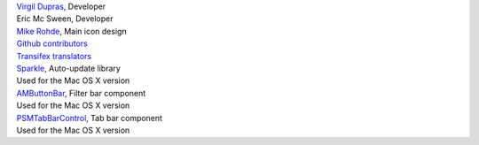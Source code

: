 | `Virgil Dupras <http://www.hardcoded.net>`__, Developer

| Eric Mc Sween, Developer

| `Mike Rohde <http://www.rohdesign.com>`__, Main icon design

| `Github contributors <https://github.com/hsoft/moneyguru/graphs/contributors>`__

| `Transifex translators <https://www.transifex.com/hsoft/moneyguru/>`__

| `Sparkle <http://sparkle-project.org/>`__, Auto-update library
| Used for the Mac OS X version

| `AMButtonBar <http://www.harmless.de>`__, Filter bar component
| Used for the Mac OS X version

| `PSMTabBarControl <http://www.positivespinmedia.com>`__, Tab bar component
| Used for the Mac OS X version

